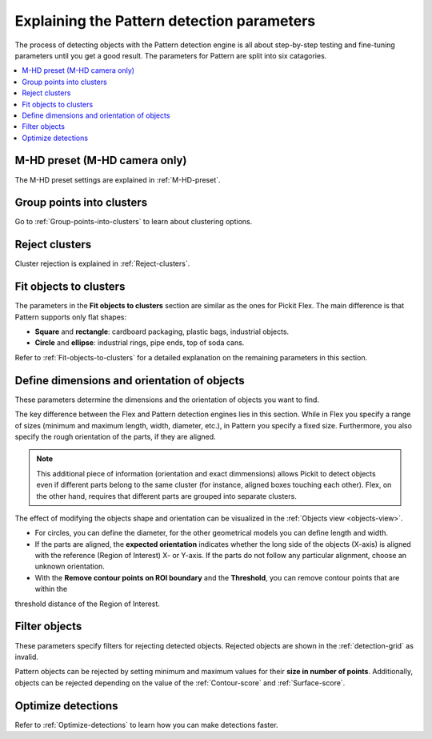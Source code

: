 .. _Explaining-the-pattern-detection-parameters:

Explaining the Pattern detection parameters
-------------------------------------------

The process of detecting objects with the Pattern detection engine is all
about step-by-step testing and fine-tuning parameters until you get a
good result. The parameters for Pattern are split into six catagories.

.. contents::
    :backlinks: top
    :local:
    :depth: 1

M-HD preset (M-HD camera only)
~~~~~~~~~~~~~~~~~~~~~~~~~~~~~~

The M-HD preset settings are explained in :ref:`M-HD-preset`.

Group points into clusters
~~~~~~~~~~~~~~~~~~~~~~~~~~

Go to :ref:`Group-points-into-clusters` to learn about clustering options.

Reject clusters
~~~~~~~~~~~~~~~

Cluster rejection is explained in :ref:`Reject-clusters`.

Fit objects to clusters
~~~~~~~~~~~~~~~~~~~~~~~

The parameters in the **Fit objects to clusters** section are similar as the ones for Pickit Flex. The main difference is that Pattern supports only flat shapes:

-  **Square** and **rectangle**: cardboard packaging, plastic bags,    industrial objects.
-  **Circle** and **ellipse**: industrial rings, pipe ends, top of soda
   cans.

Refer to :ref:`Fit-objects-to-clusters` for a detailed explanation on the remaining parameters in this section.

Define dimensions and orientation of objects
~~~~~~~~~~~~~~~~~~~~~~~~~~~~~~~~~~~~~~~~~~~~

These parameters determine the dimensions and the orientation of
objects you want to find. 

The key difference between the Flex and Pattern detection engines lies in this section. While in Flex you specify a range of sizes (minimum and maximum length, width, diameter, etc.), in Pattern you specify a fixed size. Furthermore, you also specify the rough orientation of the parts, if they are aligned.

.. Note ::
  This additional piece of information (orientation and exact dimmensions) allows Pickit to detect objects even if different parts belong to the same cluster (for instance, aligned boxes touching each other). Flex, on the other hand, requires that different parts are grouped into separate clusters.

The effect of modifying the objects shape and orientation can be visualized in the :ref:`Objects view <objects-view>`. 

- For circles, you can define the diameter, for the other geometrical models you can define length and width.
- If the parts are aligned, the **expected orientation** indicates whether the long side of the objects (X-axis) is aligned with the reference (Region of Interest) X- or Y-axis. If the parts do not follow any particular alignment, choose an unknown orientation.
- With the **Remove contour points on ROI boundary** and the **Threshold**, you can remove contour points that are within the
threshold distance of the Region of Interest. 

Filter objects
~~~~~~~~~~~~~~

These parameters specify filters for rejecting detected
objects. Rejected objects are shown in the :ref:`detection-grid` as invalid.

Pattern objects can be rejected by setting minimum and maximum values for their **size in number of points**. Additionally,
objects can be rejected depending on the value of the :ref:`Contour-score` and :ref:`Surface-score`.

Optimize detections
~~~~~~~~~~~~~~~~~~~

Refer to :ref:`Optimize-detections` to learn how you can make detections faster.
